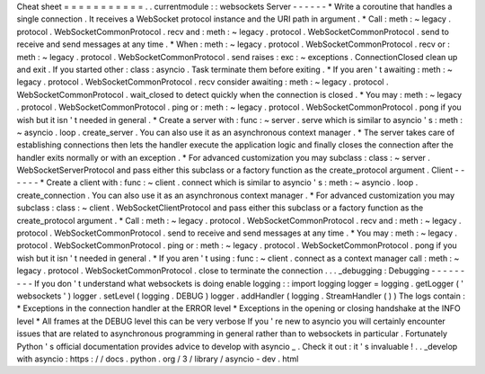 Cheat
sheet
=
=
=
=
=
=
=
=
=
=
=
.
.
currentmodule
:
:
websockets
Server
-
-
-
-
-
-
*
Write
a
coroutine
that
handles
a
single
connection
.
It
receives
a
WebSocket
protocol
instance
and
the
URI
path
in
argument
.
*
Call
:
meth
:
~
legacy
.
protocol
.
WebSocketCommonProtocol
.
recv
and
:
meth
:
~
legacy
.
protocol
.
WebSocketCommonProtocol
.
send
to
receive
and
send
messages
at
any
time
.
*
When
:
meth
:
~
legacy
.
protocol
.
WebSocketCommonProtocol
.
recv
or
:
meth
:
~
legacy
.
protocol
.
WebSocketCommonProtocol
.
send
raises
:
exc
:
~
exceptions
.
ConnectionClosed
clean
up
and
exit
.
If
you
started
other
:
class
:
asyncio
.
Task
terminate
them
before
exiting
.
*
If
you
aren
'
t
awaiting
:
meth
:
~
legacy
.
protocol
.
WebSocketCommonProtocol
.
recv
consider
awaiting
:
meth
:
~
legacy
.
protocol
.
WebSocketCommonProtocol
.
wait_closed
to
detect
quickly
when
the
connection
is
closed
.
*
You
may
:
meth
:
~
legacy
.
protocol
.
WebSocketCommonProtocol
.
ping
or
:
meth
:
~
legacy
.
protocol
.
WebSocketCommonProtocol
.
pong
if
you
wish
but
it
isn
'
t
needed
in
general
.
*
Create
a
server
with
:
func
:
~
server
.
serve
which
is
similar
to
asyncio
'
s
:
meth
:
~
asyncio
.
loop
.
create_server
.
You
can
also
use
it
as
an
asynchronous
context
manager
.
*
The
server
takes
care
of
establishing
connections
then
lets
the
handler
execute
the
application
logic
and
finally
closes
the
connection
after
the
handler
exits
normally
or
with
an
exception
.
*
For
advanced
customization
you
may
subclass
:
class
:
~
server
.
WebSocketServerProtocol
and
pass
either
this
subclass
or
a
factory
function
as
the
create_protocol
argument
.
Client
-
-
-
-
-
-
*
Create
a
client
with
:
func
:
~
client
.
connect
which
is
similar
to
asyncio
'
s
:
meth
:
~
asyncio
.
loop
.
create_connection
.
You
can
also
use
it
as
an
asynchronous
context
manager
.
*
For
advanced
customization
you
may
subclass
:
class
:
~
client
.
WebSocketClientProtocol
and
pass
either
this
subclass
or
a
factory
function
as
the
create_protocol
argument
.
*
Call
:
meth
:
~
legacy
.
protocol
.
WebSocketCommonProtocol
.
recv
and
:
meth
:
~
legacy
.
protocol
.
WebSocketCommonProtocol
.
send
to
receive
and
send
messages
at
any
time
.
*
You
may
:
meth
:
~
legacy
.
protocol
.
WebSocketCommonProtocol
.
ping
or
:
meth
:
~
legacy
.
protocol
.
WebSocketCommonProtocol
.
pong
if
you
wish
but
it
isn
'
t
needed
in
general
.
*
If
you
aren
'
t
using
:
func
:
~
client
.
connect
as
a
context
manager
call
:
meth
:
~
legacy
.
protocol
.
WebSocketCommonProtocol
.
close
to
terminate
the
connection
.
.
.
_debugging
:
Debugging
-
-
-
-
-
-
-
-
-
If
you
don
'
t
understand
what
websockets
is
doing
enable
logging
:
:
import
logging
logger
=
logging
.
getLogger
(
'
websockets
'
)
logger
.
setLevel
(
logging
.
DEBUG
)
logger
.
addHandler
(
logging
.
StreamHandler
(
)
)
The
logs
contain
:
*
Exceptions
in
the
connection
handler
at
the
ERROR
level
*
Exceptions
in
the
opening
or
closing
handshake
at
the
INFO
level
*
All
frames
at
the
DEBUG
level
this
can
be
very
verbose
If
you
'
re
new
to
asyncio
you
will
certainly
encounter
issues
that
are
related
to
asynchronous
programming
in
general
rather
than
to
websockets
in
particular
.
Fortunately
Python
'
s
official
documentation
provides
advice
to
develop
with
asyncio
_
.
Check
it
out
:
it
'
s
invaluable
!
.
.
_develop
with
asyncio
:
https
:
/
/
docs
.
python
.
org
/
3
/
library
/
asyncio
-
dev
.
html

